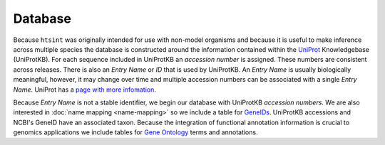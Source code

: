 .. main file for lpedit documentation

Database
======================

Because ``htsint`` was originally intended for use with non-model organisms and because it is useful to make inference across multiple species the database is constructed around the information contained within the `UniProt <http://www.uniprot.org>`_ Knowledgebase (UniProtKB).  For each sequence included in UniProtKB an *accession number* is assigned.  These numbers are consistent across releases.  There is also an *Entry Name* or *ID* that is used by UniProtKB.  An *Entry Name* is usually biologically meaningful, however, it may change over time and multiple accession numbers can be associated with a single *Entry Name*.  UniProt has a `page with more infomation <http://www.uniprot.org/faq/6>`_.   

Because *Entry Name* is not a stable identifier, we begin our database with UniProtKB *accession numbers*.  We are also interested in :doc:`name mapping <name-mapping>` so we include a table for `GeneIDs <http://www.ncbi.nlm.nih.gov/gene>`_.  UniProtKB accessions and NCBI's GeneID have an associated taxon.  Because the integration of functional annotation information is crucial to genomics applications we include tables for `Gene Ontology <http://www.geneontology.org>`_ terms and annotations.



